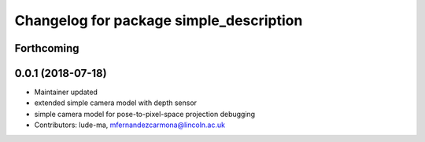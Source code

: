 ^^^^^^^^^^^^^^^^^^^^^^^^^^^^^^^^^^^^^^^^
Changelog for package simple_description
^^^^^^^^^^^^^^^^^^^^^^^^^^^^^^^^^^^^^^^^

Forthcoming
-----------

0.0.1 (2018-07-18)
------------------
* Maintainer updated
* extended simple camera model with depth sensor
* simple camera model for pose-to-pixel-space projection debugging
* Contributors: lude-ma, mfernandezcarmona@lincoln.ac.uk
